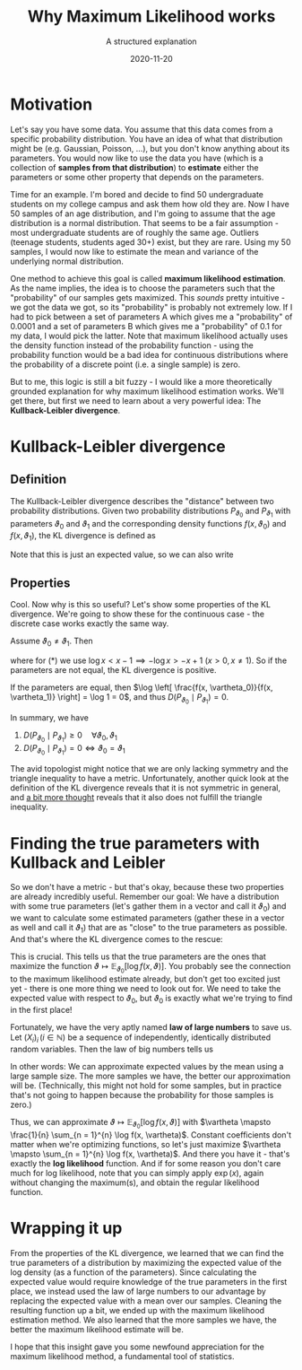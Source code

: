 #+TITLE: Why Maximum Likelihood works
#+hugo_base_dir: ..
#+subtitle: A structured explanation
#+date: 2020-11-20
#+hugo_tags: statistics machine_learning

* Motivation
Let's say you have some data. You assume that this data comes from a specific probability distribution. You have an idea of what that distribution might be (e.g. Gaussian, Poisson, ...), but you don't know anything about its parameters. You would now like to use the data you have (which is a collection of *samples from that distribution*) to *estimate* either the parameters or some other property that depends on the parameters.

Time for an example. I'm bored and decide to find 50 undergraduate students on my college campus and ask them how old they are. Now I have 50 samples of an age distribution, and I'm going to assume that the age distribution is a normal distribution. That seems to be a fair assumption - most undergraduate students are of roughly the same age. Outliers (teenage students, students aged 30+) exist, but they are rare. Using my 50 samples, I would now like to estimate the mean and variance of the underlying normal distribution.

One method to achieve this goal is called *maximum likelihood estimation*. As the name implies, the idea is to choose the parameters such that the "probability" of our samples gets maximized. This /sounds/ pretty intuitive - we got the data we got, so its "probability" is probably not extremely low. If I had to pick between a set of parameters A which gives me a "probability" of 0.0001 and a set of parameters B which gives me a "probability" of 0.1 for my data, I would pick the latter. Note that maximum likelihood actually uses the density function instead of the probability function - using the probability function would be a bad idea for continuous distributions where the probability of a discrete point (i.e. a single sample) is zero.

But to me, this logic is still a bit fuzzy - I would like a more theoretically grounded explanation for why maximum likelihood estimation works. We'll get there, but first we need to learn about a very powerful idea: The *Kullback-Leibler divergence*.

* Kullback-Leibler divergence
** Definition
The Kullback-Leibler divergence describes the "distance" between two probability distributions. Given two probability distributions $P_{\vartheta_0}$ and $P_{\vartheta_1}$ with parameters $\vartheta_0$ and $\vartheta_1$ and the corresponding density functions $f(x, \vartheta_{0})$ and $f(x, \vartheta_{1})$, the KL divergence is defined as

\begin{equation}
D(P_{\vartheta_0} \mid P_{\vartheta_1}) = \begin{cases} \int \log \left[ \frac{f(x, \vartheta_0)}{f(x, \vartheta_1)} \right] f(x, \vartheta_0) dx &\text{ for continuous distributions} \\
\sum_{x \in X} \log \left[ \frac{f(x, \vartheta_0)}{f(x, \vartheta_1)} \right] f(x, \vartheta_0) &\text{ for discrete distributions }
\end{cases}
\end{equation}

Note that this is just an expected value, so we can also write

\begin{equation}
D(P_{\vartheta_0} \mid P_{\vartheta_1}) = \mathbb{E}_{\vartheta_{0}}\left[ \log  \frac{f(x, \vartheta_0)}{f(x, \vartheta_1)} \right]
\end{equation}

** Properties
Cool. Now why is this so useful? Let's show some properties of the KL divergence. We're going to show these for the continuous case - the discrete case works exactly the same way.

Assume $\vartheta_0 \neq \vartheta_1$. Then
\begin{align}
D(P_{\vartheta_0} \mid P_{\vartheta_1}) &= \int \log \left[ \frac{f(x, \vartheta_0)}{f(x, \vartheta_1)} \right] f(x, \vartheta_0) dx \\
                                    &= \int - \log \left[ \frac{f(x, \vartheta_1)}{f(x, \vartheta_0)} \right] f(x, \vartheta_0) dx \\
                                    &\overset{(*)}{>} - \int \frac{f(x, \vartheta_1)}{f(x, \vartheta_0)} f(x, \vartheta_0) dx + 1 \\
                                    &= 0 \\
\end{align}
where for (*) we use $\log x < x - 1 \implies - \log x > -x + 1$ ($x > 0, x \neq 1$). So if the parameters are not equal, the KL divergence is positive.

If the parameters are equal, then $\log \left[ \frac{f(x, \vartheta_0)}{f(x, \vartheta_1)} \right] = \log 1 = 0$, and thus $D(P_{\vartheta_0} \mid P_{\vartheta_1}) = 0$.

In summary, we have
 1. $D(P_{\vartheta_0} \mid P_{\vartheta_1}) \geq 0 \quad \forall \vartheta_{0}, \vartheta_{1}$
 2. $D(P_{\vartheta_0} \mid P_{\vartheta_1}) = 0 \Leftrightarrow \vartheta_{0} = \vartheta_{1}$

The avid topologist might notice that we are only lacking symmetry and the triangle inequality to have a metric. Unfortunately, another quick look at the definition of the KL divergence reveals that it is not symmetric in general, and [[https://math.stackexchange.com/questions/1359195/is-there-a-counterexample-that-shows-that-the-kl-divergence-does-not-satisfy-the][a bit more thought]] reveals that it also does not fulfill the triangle inequality.

* Finding the true parameters with Kullback and Leibler
So we don't have a metric - but that's okay, because these two properties are already incredibly useful. Remember our goal: We have a distribution with some true parameters (let's gather them in a vector and call it $\vartheta_{0}$) and we want to calculate some estimated parameters (gather these in a vector as well and call it $\vartheta_1$) that are as "close" to the true parameters as possible. And that's where the KL divergence comes to the rescue:
\begin{align}
&\vartheta_{0} \neq \vartheta_{1} \\
\Leftrightarrow \quad &D(P_{\vartheta_0} \mid P_{\vartheta_1}) > 0 \\
\Leftrightarrow \quad &\mathbb{E}_{\vartheta_0}\left[ \log \frac{f(x, \vartheta_0)}{f(x, \vartheta_1)} \right] > 0\\
\Leftrightarrow \quad &\mathbb{E}_{\vartheta_0}\left[ \log f(x, \vartheta_0) - \log f(x, \vartheta_1) \right] > 0 \\
\Leftrightarrow \quad &\mathbb{E}_{\vartheta_0}\left[ \log f(x, \vartheta_0) \right] > \mathbb{E}_{\vartheta_0}\left[ \log f(x, \vartheta_1) \right]
\end{align}
This is crucial. This tells us that the true parameters are the ones that maximize the function $\vartheta \mapsto \mathbb{E}_{\vartheta_0}\left[ \log f(x, \vartheta) \right]$. You probably see the connection to the maximum likelihood estimate already, but don't get too excited just yet - there is one more thing we need to look out for. We need to take the expected value with respect to $\vartheta_0$, but $\vartheta_0$ is exactly what we're trying to find in the first place!

Fortunately, we have the very aptly named *law of large numbers* to save us. Let $\left( X_{i} \right)_{i} \, (i \in \mathbb{N})$ be a sequence of independently, identically distributed random variables. Then the law of big numbers tells us
\begin{equation}
P\left(\lim_{n \to \infty} \frac{1}{n} \sum_{i=1}^{n} X_{i} = \mathbb{E} X_{1}\right) = 1
\end{equation}
In other words: We can approximate expected values by the mean using a large sample size. The more samples we have, the better our approximation will be. (Technically, this might not hold for some samples, but in practice that's not going to happen because the probability for those samples is zero.)

Thus, we can approximate $\vartheta \mapsto \mathbb{E}_{\vartheta_0}\left[ \log f(x, \vartheta) \right]$ with $\vartheta \mapsto \frac{1}{n} \sum_{n = 1}^{n} \log f(x, \vartheta)$. Constant coefficients don't matter when we're optimizing functions, so let's just maximize $\vartheta \mapsto \sum_{n = 1}^{n} \log f(x, \vartheta)$. And there you have it - that's exactly the *log likelihood* function. And if for some reason you don't care much for log likelihood, note that you can simply apply $\exp(x)$, again without changing the maximum(s), and obtain the regular likelihood function.

* Wrapping it up
From the properties of the KL divergence, we learned that we can find the true parameters of a distribution by maximizing the expected value of the log density (as a function of the parameters). Since calculating the expected value would require knowledge of the true parameters in the first place, we instead used the law of large numbers to our advantage by replacing the expected value with a mean over our samples. Cleaning the resulting function up a bit, we ended up with the maximum likelihood estimation method. We also learned that the more samples we have, the better the maximum likelihood estimate will be.

I hope that this insight gave you some newfound appreciation for the maximum likelihood method, a fundamental tool of statistics.
